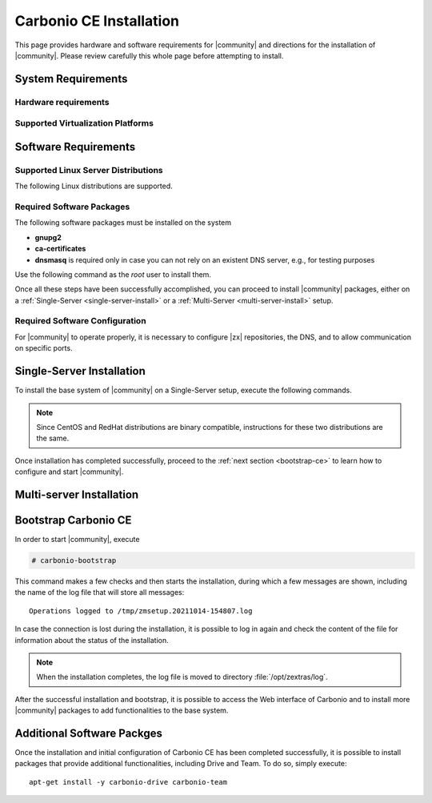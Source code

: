 ==========================
 Carbonio CE Installation
==========================

This page provides hardware and software requirements for |community|
and directions for the installation of |community|. Please review
carefully this whole page before attempting to install.


.. _system-requirements:

System Requirements
===================


Hardware requirements
---------------------

.. grid::
   :gutter: 3

   .. grid-item-card::
      :columns: 6

      Testing/Evaluation environment
      ^^^^^
      .. csv-table::

	 "CPU", "Intel/AMD 64-bit CPU 1.5 GHz"
	 "RAM", "8 Gb"
	 "Disk space (Operating system and Carbonio CE)", "40 Gb"

   .. grid-item-card::
      :columns: 6

      Production environment
      ^^^^^
      .. csv-table::

	 "CPU", "Intel/AMD 64-bit CPU 1.5 GHz"
	 "RAM", "16 Gb"
	 "Disk space (Operating system and Carbonio CE)", "40 Gb"

.. _hypervisor-requirements:

Supported Virtualization Platforms
--------------------------------------

.. card::

   * VMware vSphere 6.x
   * VMware vSphere 7.x
   * XenServer
   * KVM

.. _software-requirements:

Software Requirements
=====================

Supported Linux Server Distributions
------------------------------------

The following Linux distributions are supported.

.. card::

   * Red Hat® Enterprise Linux® 9 (64-bit)

   * Red Hat® Enterprise Linux® 8 (64-bit)

   * Ubuntu 20.04 LTS Server Edition (64-bit)

   * Ubuntu 18.04 LTS Server Edition (64-bit

Required Software Packages
--------------------------

The following software packages must be installed on the system

* **gnupg2**
* **ca-certificates**
* **dnsmasq** is required only in case you can not rely on
  an existent DNS server, e.g., for testing purposes

Use the following command as the `root` user to install them.

.. tab-set::

   .. tab-item:: Ubuntu

      Run as the ``root`` user either of the commands.

      .. code:: bash

	 # apt install gnupg2 ca-certificates dnsmasq

      .. code:: bash

	 # apt-get install gnupg2 ca-certificates dnsmasq

      .. code:: bash

	 # aptitude install gnupg2 ca-certificates dnsmasq

   .. tab-item:: Centos/RedHat

      Run as the ``root`` user either of the commands.

      .. code:: bash

	 # yum install gnupg2 ca-certificates dnsmasq

      .. code:: bash

	 # dnf install gnupg2 ca-certificates dnsmasq


Once all these steps have been successfully accomplished, you can
proceed to install |community| packages, either on a
:ref:`Single-Server <single-server-install>` or a :ref:`Multi-Server
<multi-server-install>` setup.

.. _software_preconf:

Required Software Configuration
-------------------------------

For |community| to operate properly, it is necessary to configure |zx|
repositories, the DNS, and to allow communication on specific ports.

.. grid::
   :gutter: 2

   .. grid-item-card::
      :columns: 6

      DNS Configuration
      ^^^^^

      The DNS server on which |community| relies needs to resolve the
      **MX record** of the domain that you are going to configure.

      Supposing that the domain is **example.com**, you can check that
      the MX is resolved correctly using the :command:`host` command.

      .. code:: console

	 # host -t MX example.com
	 example.com mail is handled by 10.mail.example.com.

   .. grid-item-card::
      :columns: 6

      Repository Configuration
      ^^^^^

      In order to add |community|\ 's repository on Ubuntu, execute
      the following commands.

      .. code:: console

	 # echo 'deb [trusted=yes] https://repo.zextras.io/rc/ubuntu bionic main' >>/etc/apt/sources.list.d/zextras.list

	 # apt-key adv --keyserver hkp://keyserver.ubuntu.com:80 --recv-keys 52FD40243E584A21

      Then, update the list of packages and install all upgrades, if
      any::

	# apt-get update -yq && apt-get upgrade -yq

      Finally, execute this command to update file :file:`/etc/hosts`::

	echo "$LOCAL_IP $HOSTNAME.$DOMAIN" >> /etc/hosts


   .. grid-item-card:: External connections
      :columns: 6

      Firewall ports
      ^^^^^

      .. csv-table::
	 :header: "Port", "Service"
	 :widths: 10 90

	 "25", "Postfix incoming mail"
	 "80", "unsecured connection to the Carbonio web client"
	 "110", "external POP3 services"
	 "143", "external IMAP services"
	 "443", "secure connection to the Carbonio web client"
	 "465", ":bdg-danger:`deprecated` SMTP authentication relay [1]_"
	 "587", "Port for smtp autenticated relay, requires STARTTLS
	 (or opportunistic SSL/TLS)"
	 "993", "external IMAP secure access"
	 "995", "external POP3 secure access"

      .. [1] This port is still used since in some cases it is
	     considered safer than 587. It requires on-connection
	     SSL.

      .. warning:: SMTP, IMAP, and POP3 ports should be exposed only
	 if really needed, and preferably only accessible from a VPN
	 tunnel, if possible, to reduce the attack surface.

   .. grid-item-card:: Internal connections
      :columns: 6

      Firewall ports
      ^^^^^

      .. csv-table::
	 :header: "Port", "Service"
	 :widths: 10 90

	 "389", "unsecure LDAP connection"
	 "636", "secure LDAP connection"
	 "3310", "ClamAV antivirus access"
	 "7025", "local mail exchange using the LMTP protocol"
	 "7047", "used by the server to convert attachments"
	 "7071", "secure access to the Administrator console"
	 "7072", "NGINX discovery and authentication"
	 "7073", "SASL discovery and authentication"
	 "7110", "internal POP3 services"
	 "7143", "internal IMAP services"
	 "7171", "access Carbonio configuration daemon (zmconfigd)"
	 "7306", "MySQL access"
	 "7780", "the spell checker service access"
	 "7993", "internal IMAP secure access"
	 "7995", "internal POP3 secure access"
	 "8080", "internal HTTP services access"
	 "8443", "internal HTTPS services access"
	 "9071", "used only in one case [2]_"
	 "10024", "Amavis :octicon:`arrow-both` Postfix"
	 "10025", "Amavis :octicon:`arrow-both`  OpenDKIM"
	 "10026", "configuring Amavis policies"
	 "10028", "Amavis :octicon:`arrow-both` content filter"
	 "10029", "Postfix archives access"
	 "10032", "Amavis :octicon:`arrow-both` SpamAssassin"
	 "23232", "internal Amavis services access"
	 "23233", "SNMP-responder access"
	 "11211", "memcached access"

      .. [2] When the NGINX support for Administration Console and the
	     ``mailboxd`` service run on the same host, this port can
	     be used to avoid overlaps between the two services

.. _single-server-install:

Single-Server Installation
==========================

To install the base system of |community| on a Single-Server setup,
execute the following commands.

.. note:: Since CentOS and RedHat distributions are binary compatible,
   instructions for these two distributions are the same.

.. tab-set::

   .. tab-item:: Ubuntu

      Update the list of available packages, then install the
      packages:

      .. code:: bash

	 # apt-get update && apt-get install carbonio-ce

   .. tab-item:: CentOS/RedHat

      Update the list of available packages, then install the
      packages:

      .. code:: bash

	 # dnf-update
	 # dnf install carbonio-ce

Once installation has completed successfully, proceed to the
:ref:`next section <bootstrap-ce>` to learn how to configure and start
|community|.

.. _multi-server-install:

Multi-server Installation
=========================

.. _bootstrap-ce:

Bootstrap Carbonio CE
=====================

In order to start |community|, execute

.. code:: bash

   # carbonio-bootstrap

This command makes a few checks and then starts the installation,
during which a few messages are shown, including the name of the log
file that will store all messages::

  Operations logged to /tmp/zmsetup.20211014-154807.log

In case the connection is lost during the installation, it is possible
to log in again and check the content of the file for information
about the status of the installation.

.. note:: When the installation completes, the log file is moved to
   directory :file:`/opt/zextras/log`.

After the successful installation and bootstrap, it is possible to
access the Web interface of Carbonio and to install more |community|
packages to add functionalities to the base system.

Additional Software Packges
===========================

Once the installation and initial configuration of Carbonio CE has
been completed successfully, it is possible to install
packages that provide additional functionalities, including Drive
and Team. To do so, simply execute::

  apt-get install -y carbonio-drive carbonio-team

